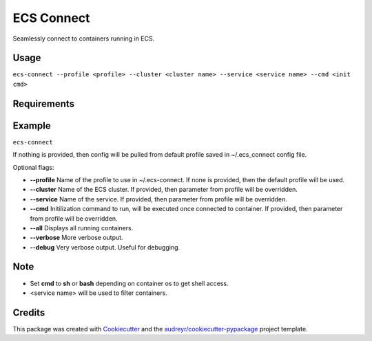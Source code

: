===========
ECS Connect
===========


.. image:: https://img.shields.io/pypi/v/ecs_connect.svg
        :target: https://pypi.python.org/pypi/ecs_connect

.. image:: https://img.shields.io/travis/saurabhjambhule/ecs_connect.svg
        :target: https://travis-ci.com/saurabhjambhule/ecs_connect




Seamlessly connect to containers running in ECS.


Usage
--------
``ecs-connect --profile <profile> --cluster <cluster name> --service <service name> --cmd <init cmd>``


Requirements
--------


Example
--------
``ecs-connect``

If nothing is provided, then config will be pulled from default profile saved in ~/.ecs_connect config file.

Optional flags:

* **--profile** Name of the profile to use in ~/.ecs-connect. If none is provided, then the default profile will be used.
* **--cluster** Name of the ECS cluster. If provided, then parameter from profile will be overridden.
* **--service** Name of the service. If provided, then parameter from profile will be overridden.
* **--cmd** Initilization command to run, will be executed once connected to container. If provided, then parameter from profile will be overridden.
* **--all** Displays all running containers.
* **--verbose** More verbose output.
* **--debug** Very verbose output. Useful for debugging.


Note
--------

* Set **cmd** to **sh** or **bash** depending on container os to get shell access.
* <service name> will be used to filter containers.

Credits
-------

This package was created with Cookiecutter_ and the `audreyr/cookiecutter-pypackage`_ project template.

.. _Cookiecutter: https://github.com/audreyr/cookiecutter
.. _`audreyr/cookiecutter-pypackage`: https://github.com/audreyr/cookiecutter-pypackage
